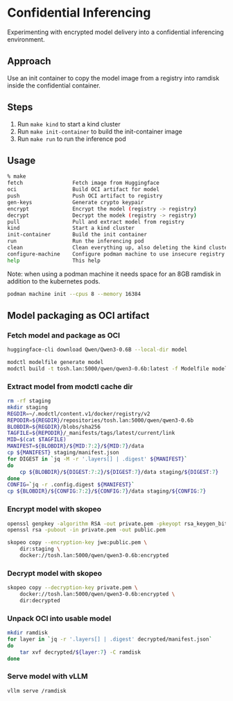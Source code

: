 * Confidential Inferencing

Experimenting with encrypted model delivery into a confidential inferencing environment.

** Approach

Use an init container to copy the model image from a registry into ramdisk inside the
confidential container.

** Steps

1. Run ~make kind~ to start a kind cluster
2. Run ~make init-container~ to build the init-container image
3. Run ~make run~ to run the inference pod

** Usage

#+begin_src sh
% make
fetch                Fetch image from Huggingface
oci                  Build OCI artifact for model
push                 Push OCI artifact to registry
gen-keys             Generate crypto keypair
encrypt              Encrypt the model (registry -> registry)
decrypt              Decrypt the modek (registry -> registry)
pull                 Pull and extract model from registry
kind                 Start a kind cluster
init-container       Build the init container
run                  Run the inferencing pod
clean                Clean everything up, also deleting the kind cluster
configure-machine    Configure podman machine to use insecure registry
help                 This help
#+end_src

Note: when using a podman machine it needs space for an 8GB ramdisk in addition to the
kubernetes pods.

#+begin_src sh
podman machine init --cpus 8 --memory 16384
#+end_src

** Model packaging as OCI artifact

*** Fetch model and package as OCI

#+begin_src sh
huggingface-cli download Qwen/Qwen3-0.6B --local-dir model

modctl modelfile generate model
modctl build -t tosh.lan:5000/qwen/qwen3-0.6b:latest -f Modelfile model
#+end_src

*** Extract model from modctl cache dir

#+begin_src sh :results output
rm -rf staging
mkdir staging
REGDIR=~/.modctl/content.v1/docker/registry/v2
REPODIR=${REGDIR}/repositories/tosh.lan:5000/qwen/qwen3-0.6b
BLOBDIR=${REGDIR}/blobs/sha256
TAGFILE=${REPODIR}/_manifests/tags/latest/current/link
MID=$(cat $TAGFILE)
MANIFEST=${BLOBDIR}/${MID:7:2}/${MID:7}/data
cp ${MANIFEST} staging/manifest.json
for DIGEST in `jq -M -r '.layers[] | .digest' ${MANIFEST}`
do
    cp ${BLOBDIR}/${DIGEST:7:2}/${DIGEST:7}/data staging/${DIGEST:7}
done
CONFIG=`jq -r .config.digest ${MANIFEST}`
cp ${BLOBDIR}/${CONFIG:7:2}/${CONFIG:7}/data staging/${CONFIG:7}
#+end_src

#+RESULTS:

*** Encrypt model with skopeo

#+begin_src sh
openssl genpkey -algorithm RSA -out private.pem -pkeyopt rsa_keygen_bits:4096
openssl rsa -pubout -in private.pem -out public.pem

skopeo copy --encryption-key jwe:public.pem \
	dir:staging \
	docker://tosh.lan:5000/qwen/qwen3-0.6b:encrypted
#+end_src


*** Decrypt model with skopeo

#+begin_src sh
skopeo copy --decryption-key private.pem \
	docker://tosh.lan:5000/qwen/qwen3-0.6b:encrypted \
	dir:decrypted
#+end_src

*** Unpack OCI into usable model

#+begin_src sh :results output
mkdir ramdisk
for layer in `jq -r '.layers[] | .digest' decrypted/manifest.json`
do
    tar xvf decrypted/${layer:7} -C ramdisk
done
#+end_src

#+RESULTS:
: config.json
: generation_config.json
: tokenizer.json
: tokenizer_config.json
: vocab.json
: model.safetensors
: LICENSE
: README.md
: merges.txt

*** Serve model with vLLM

#+begin_src sh
vllm serve /ramdisk
#+end_src

